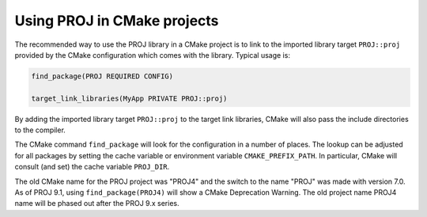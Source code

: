 .. _cmake:

********************************************************************************
Using PROJ in CMake projects
********************************************************************************

The recommended way to use the PROJ library in a CMake project is to
link to the imported library target ``PROJ::proj`` provided by
the CMake configuration which comes with the library. Typical usage is:

.. code::

    find_package(PROJ REQUIRED CONFIG)

    target_link_libraries(MyApp PRIVATE PROJ::proj)

By adding the imported library target ``PROJ::proj`` to the
target link libraries, CMake will also pass the include directories to
the compiler.

The CMake command ``find_package`` will look for the configuration in a
number of places. The lookup can be adjusted for all packages by setting
the cache variable or environment variable ``CMAKE_PREFIX_PATH``. In
particular, CMake will consult (and set) the cache variable
``PROJ_DIR``.

The old CMake name for the PROJ project was "PROJ4" and the switch to
the name "PROJ" was made with version 7.0.  As of PROJ 9.1, using
``find_package(PROJ4)`` will show a CMake Deprecation Warning. The
old project name PROJ4 name will be phased out after the PROJ 9.x series.
